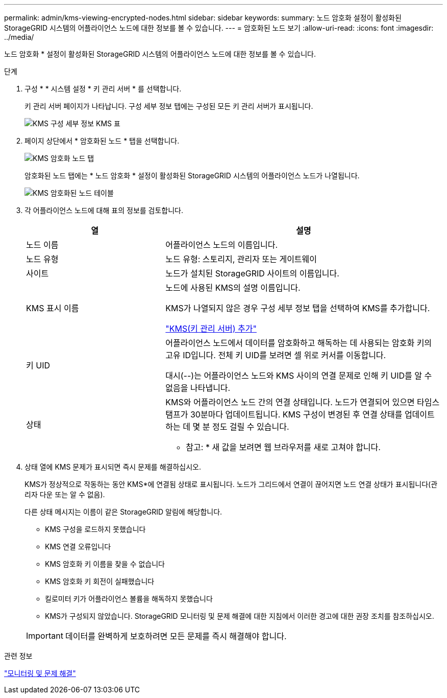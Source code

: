 ---
permalink: admin/kms-viewing-encrypted-nodes.html 
sidebar: sidebar 
keywords:  
summary: 노드 암호화 설정이 활성화된 StorageGRID 시스템의 어플라이언스 노드에 대한 정보를 볼 수 있습니다. 
---
= 암호화된 노드 보기
:allow-uri-read: 
:icons: font
:imagesdir: ../media/


[role="lead"]
노드 암호화 * 설정이 활성화된 StorageGRID 시스템의 어플라이언스 노드에 대한 정보를 볼 수 있습니다.

.단계
. 구성 * * 시스템 설정 * 키 관리 서버 * 를 선택합니다.
+
키 관리 서버 페이지가 나타납니다. 구성 세부 정보 탭에는 구성된 모든 키 관리 서버가 표시됩니다.

+
image::../media/kms_configuration_details_table.png[KMS 구성 세부 정보 KMS 표]

. 페이지 상단에서 * 암호화된 노드 * 탭을 선택합니다.
+
image::../media/kms_encrypted_nodes_tab.png[KMS 암호화 노드 탭]

+
암호화된 노드 탭에는 * 노드 암호화 * 설정이 활성화된 StorageGRID 시스템의 어플라이언스 노드가 나열됩니다.

+
image::../media/kms_encrypted_nodes_table.png[KMS 암호화된 노드 테이블]

. 각 어플라이언스 노드에 대해 표의 정보를 검토합니다.
+
[cols="1a,2a"]
|===
| 열 | 설명 


 a| 
노드 이름
 a| 
어플라이언스 노드의 이름입니다.



 a| 
노드 유형
 a| 
노드 유형: 스토리지, 관리자 또는 게이트웨이



 a| 
사이트
 a| 
노드가 설치된 StorageGRID 사이트의 이름입니다.



 a| 
KMS 표시 이름
 a| 
노드에 사용된 KMS의 설명 이름입니다.

KMS가 나열되지 않은 경우 구성 세부 정보 탭을 선택하여 KMS를 추가합니다.

link:kms-adding.html["KMS(키 관리 서버) 추가"]



 a| 
키 UID
 a| 
어플라이언스 노드에서 데이터를 암호화하고 해독하는 데 사용되는 암호화 키의 고유 ID입니다. 전체 키 UID를 보려면 셀 위로 커서를 이동합니다.

대시(--)는 어플라이언스 노드와 KMS 사이의 연결 문제로 인해 키 UID를 알 수 없음을 나타냅니다.



 a| 
상태
 a| 
KMS와 어플라이언스 노드 간의 연결 상태입니다. 노드가 연결되어 있으면 타임스탬프가 30분마다 업데이트됩니다. KMS 구성이 변경된 후 연결 상태를 업데이트하는 데 몇 분 정도 걸릴 수 있습니다.

* 참고: * 새 값을 보려면 웹 브라우저를 새로 고쳐야 합니다.

|===
. 상태 열에 KMS 문제가 표시되면 즉시 문제를 해결하십시오.
+
KMS가 정상적으로 작동하는 동안 KMS*에 연결됨 상태로 표시됩니다. 노드가 그리드에서 연결이 끊어지면 노드 연결 상태가 표시됩니다(관리자 다운 또는 알 수 없음).

+
다른 상태 메시지는 이름이 같은 StorageGRID 알림에 해당합니다.

+
** KMS 구성을 로드하지 못했습니다
** KMS 연결 오류입니다
** KMS 암호화 키 이름을 찾을 수 없습니다
** KMS 암호화 키 회전이 실패했습니다
** 킬로미터 키가 어플라이언스 볼륨을 해독하지 못했습니다
** KMS가 구성되지 않았습니다. StorageGRID 모니터링 및 문제 해결에 대한 지침에서 이러한 경고에 대한 권장 조치를 참조하십시오.


+

IMPORTANT: 데이터를 완벽하게 보호하려면 모든 문제를 즉시 해결해야 합니다.



.관련 정보
link:../monitor/index.html["모니터링 및 문제 해결"]
